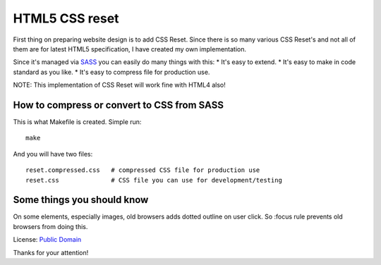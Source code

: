 HTML5 CSS reset
===============

First thing on preparing website design is to add CSS Reset. Since there is so many various
CSS Reset's and not all of them are for latest HTML5 specification, I have created my
own implementation.

Since it's managed via `SASS`_ you can easily do many things with this:
* It's easy to extend.
* It's easy to make in code standard as you like.
* It's easy to compress file for production use.

NOTE: This implementation of CSS Reset will work fine with HTML4 also!

How to compress or convert to CSS from SASS
-------------------------------------------

This is what Makefile is created. Simple run::

    make

And you will have two files::

    reset.compressed.css   # compressed CSS file for production use
    reset.css              # CSS file you can use for development/testing

Some things you should know
---------------------------

On some elements, especially images, old browsers adds dotted outline on user click.
So :focus rule prevents old browsers from doing this.

License: `Public Domain`_

Thanks for your attention!

.. _`Public Domain`: http://www.gnu.org/philosophy/categories.html#PublicDomainSoftware
.. _`SASS`: http://sass-lang.com/
